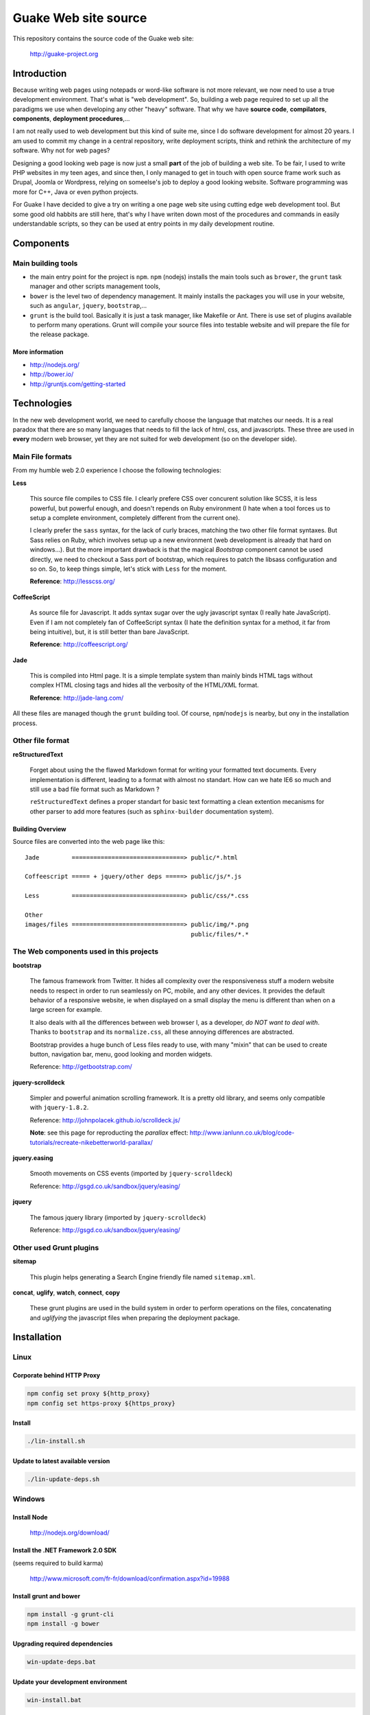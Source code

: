 =====================
Guake Web site source
=====================


This repository contains the source code of the Guake web site:

    http://guake-project.org

Introduction
============

Because writing web pages using notepads or word-like software is not more relevant, we now need to
use a true development environment. That's what is "web development". So, building a web page
required to set up all the paradigms we use when developing any other "heavy" software. That why we
have **source code**, **compilators**, **components**, **deployment procedures**,...

I am not really used to web development but this kind of suite me, since I do software development
for almost 20 years. I am used to commit my change in a central repository, write deployment
scripts, think and rethink the architecture of my software. Why not for web pages?

Designing a good looking web page is now just a small **part** of the job of building a web site. To
be fair, I used to write PHP websites in my teen ages, and since then, I only managed to get in
touch with open source frame work such as Drupal, Joomla or Wordpress, relying on someelse's job to
deploy a good looking website. Software programming was more for C++, Java or even python projects.

For Guake I have decided to give a try on writing a one page web site using cutting edge web
development tool. But some good old habbits are still here, that's why I have writen down most of
the procedures and commands in easily understandable scripts, so they can be used at entry points in
my daily development routine.


Components
==========

Main building tools
*******************

- the main entry point for the project is ``npm``. ``npm`` (nodejs) installs the main tools such as
  ``brower``, the ``grunt`` task manager and other scripts management tools,
- ``bower`` is the level two of dependency management. It mainly installs the packages you will use
  in your website, such as ``angular``, ``jquery``, ``bootstrap``,...
- ``grunt`` is the build tool. Basically it is just a task manager, like Makefile or Ant. There is
  use set of plugins available to perform many operations. Grunt will compile your source files into
  testable website and will prepare the file for the release package.

More information
----------------

* http://nodejs.org/
* http://bower.io/
* http://gruntjs.com/getting-started

Technologies
============

In the new web development world, we need to carefully choose the language that matches our needs.
It is a real paradox that there are so many languages that needs to fill the lack of html, css, and
javascripts. These three are used in **every** modern web browser, yet they are not suited for web
development (so on the developer side).

Main File formats
*****************

From my humble web 2.0 experience I choose the following technologies:

**Less**

  This source file compiles to CSS file. I clearly prefere CSS over concurent solution like SCSS, it
  is less powerful, but powerful enough, and doesn't repends on Ruby environment (I hate when a tool
  forces us to setup a complete environment, completely different from the current one).

  I clearly prefer the ``sass`` syntax, for the lack of curly braces, matching the two other file
  format syntaxes. But Sass relies on Ruby, which involves setup up a new environment (web
  development is already that hard on windows...). But the more important drawback is that the
  magical *Bootstrap* component cannot be used directly, we need to checkout a Sass port of
  bootstrap, which requires to patch the libsass configuration and so on. So, to keep things simple,
  let's stick with ``Less`` for the moment.

  **Reference**: http://lesscss.org/

**CoffeeScript**

  As source file for Javascript. It adds syntax sugar over the ugly javascript syntax (I really hate
  JavaScript). Even if I am not completely fan of CoffeeScript syntax (I hate the definition syntax
  for a method, it far from being intuitive), but, it is still better than bare JavaScript.

  **Reference**: http://coffeescript.org/

**Jade**

  This is compiled into Html page. It is a simple template system than mainly binds HTML tags
  without complex HTML closing tags and hides all the verbosity of the HTML/XML format.

  **Reference**: http://jade-lang.com/

All these files are managed though the ``grunt`` building tool. Of course, ``npm``/``nodejs`` is
nearby, but ony in the installation process.

Other file format
*****************

**reStructuredText**

  Forget about using the the flawed Markdown format for writing your formatted text documents. Every
  implementation is different, leading to a format with almost no standart. How can we hate IE6 so
  much and still use a bad file format such as Markdown ?

  ``reStructuredText`` defines a proper standart for basic text formatting a clean extention
  mecanisms for other parser to add more features (such as ``sphinx-builder`` documentation system).

Building Overview
-----------------

Source files are converted into the web page like this::

    Jade         ===============================> public/*.html

    Coffeescript ===== + jquery/other deps =====> public/js/*.js

    Less         ===============================> public/css/*.css

    Other
    images/files ===============================> public/img/*.png
                                                  public/files/*.*

The Web components used in this projects
****************************************

**bootstrap**

  The famous framework from Twitter. It hides all complexity over the responsiveness stuff a modern
  website needs to respect in order to run seamlessly on PC, mobile, and any other devices. It
  provides the default behavior of a responsive website, ie when displayed on a small display the
  menu is different than when on a large screen for example.

  It also deals with all the differences between web browser I, as a developer, *do NOT want to deal
  with*. Thanks to ``bootstrap`` and its ``normalize.css``, all these annoying differences are
  abstracted.

  Bootstrap provides a huge bunch of Less files ready to use, with many "mixin" that can be used to
  create button, navigation bar, menu, good looking and morden widgets.

  Reference: http://getbootstrap.com/

**jquery-scrolldeck**

  Simpler and powerful animation scrolling framework. It is a pretty old library, and seems only
  compatible with ``jquery-1.8.2``.

  Reference: http://johnpolacek.github.io/scrolldeck.js/

  **Note**: see this page for reproducting the *parallax* effect:
  http://www.ianlunn.co.uk/blog/code-tutorials/recreate-nikebetterworld-parallax/

**jquery.easing**

  Smooth movements on CSS events (imported by ``jquery-scrolldeck``)

  Reference: http://gsgd.co.uk/sandbox/jquery/easing/

**jquery**

  The famous jquery library (imported by ``jquery-scrolldeck``)

  Reference: http://gsgd.co.uk/sandbox/jquery/easing/

Other used Grunt plugins
************************

**sitemap**

  This plugin helps generating a Search Engine friendly file named ``sitemap.xml``.

**concat**, **uglify**, **watch**, **connect**, **copy**

  These grunt plugins are used in the build system in order to perform operations on the files,
  concatenating and *uglifying* the javascript files when preparing the deployment package.


Installation
============

Linux
*****

Corporate behind HTTP Proxy
---------------------------

.. code-block:: bash

    npm config set proxy ${http_proxy}
    npm config set https-proxy ${https_proxy}

Install
-------

.. code-block:: bash

    ./lin-install.sh


Update to latest available version
----------------------------------

.. code-block:: bash

    ./lin-update-deps.sh

Windows
*******

Install Node
------------

  http://nodejs.org/download/

Install the .NET Framework 2.0 SDK
----------------------------------

(seems required to build karma)

  http://www.microsoft.com/fr-fr/download/confirmation.aspx?id=19988

Install grunt and bower
-----------------------

.. code-block:: bash

    npm install -g grunt-cli
    npm install -g bower

Upgrading required dependencies
-------------------------------

.. code-block:: bash

    win-update-deps.bat

Update your development environment
-----------------------------------

.. code-block:: bash

    win-install.bat


EditorConfig
============

Please use an editor that supports EditorConfig

  http://editorconfig.org/

For SublimeText, please install ``EditorConfig``.

Development process
===================

Use the ``[win|lin]-dev-build.[bat|sh]`` script to build the environment. If you want to inspect
your change in a web browser, I advise to use ``[win|lin]-dev-serve.[bat|sh]``. It will start a
small web server and open you browser to the ``http://localhost:9000`` URL, where you can test the
changes in live.

**TODO**: I'd like to add LiveReload support to this web page.

Unit testing
************

Unit test is not supported for the moment in the current development environment, but that is a part
of the project I would like to add in the futur.

Miscellaneous informations
==========================

Project bootstrapping
*********************

This project has been started by a squeleton built by Yeoman, using ``generator-jabl``:

.. code-block:: bash

    npm install -g yo
    npm install -g generator-jabl
    yo jabl

This generated the main ``packages.json``, ``grunt.json`` and the directory structure.

**References**:

* http://cnpmjs.org/package/generator-jabl


Travis
******

A travis build has been configured for this repository. Find it here:

  https://travis-ci.org/Guake/guake-website/builds

It used to check that every pull request at least compiles.
